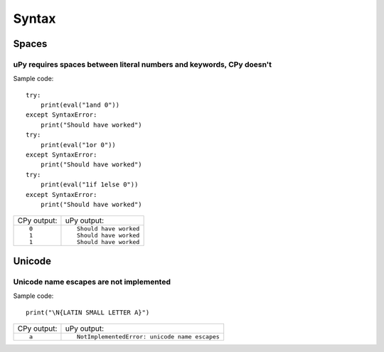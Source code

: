 .. This document was generated by tools/gen-cpydiff.py

Syntax
======

Spaces
------

.. _cpydiff_syntax_spaces:

uPy requires spaces between literal numbers and keywords, CPy doesn't
~~~~~~~~~~~~~~~~~~~~~~~~~~~~~~~~~~~~~~~~~~~~~~~~~~~~~~~~~~~~~~~~~~~~~

Sample code::

    try:
        print(eval("1and 0"))
    except SyntaxError:
        print("Should have worked")
    try:
        print(eval("1or 0"))
    except SyntaxError:
        print("Should have worked")
    try:
        print(eval("1if 1else 0"))
    except SyntaxError:
        print("Should have worked")

+-------------+------------------------+
| CPy output: | uPy output:            |
+-------------+------------------------+
| ::          | ::                     |
|             |                        |
|     0       |     Should have worked |
|     1       |     Should have worked |
|     1       |     Should have worked |
+-------------+------------------------+

Unicode
-------

.. _cpydiff_syntax_unicode_nameesc:

Unicode name escapes are not implemented
~~~~~~~~~~~~~~~~~~~~~~~~~~~~~~~~~~~~~~~~

Sample code::

    print("\N{LATIN SMALL LETTER A}")

+-------------+-----------------------------------------------+
| CPy output: | uPy output:                                   |
+-------------+-----------------------------------------------+
| ::          | ::                                            |
|             |                                               |
|     a       |     NotImplementedError: unicode name escapes |
+-------------+-----------------------------------------------+

